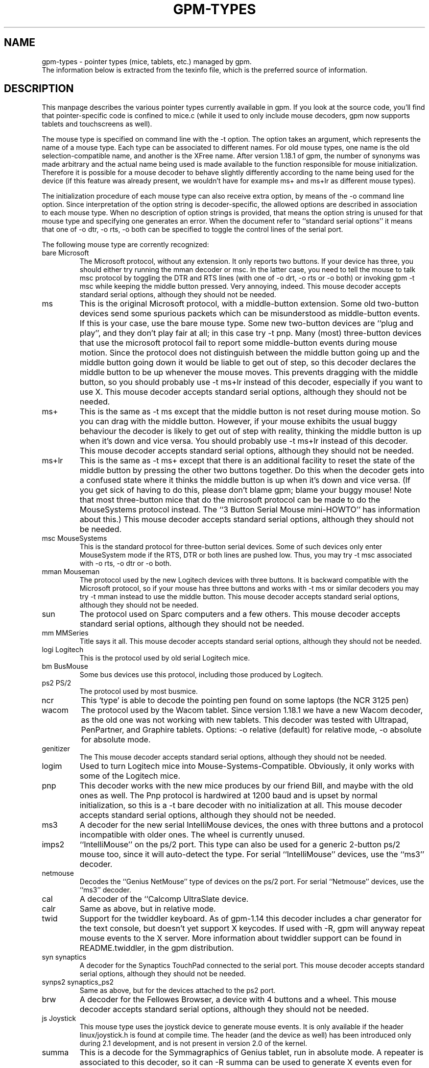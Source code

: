 .TH GPM-TYPES 7 "July 2000"
.UC 4
.SH NAME
gpm-types \- pointer types (mice, tablets, etc.) managed by gpm.
.br
The information below is extracted from the texinfo file, which is the
preferred source of information.
.SH DESCRIPTION
This manpage
describes the various pointer types currently available in gpm. If you
look at the source code, you'll find that pointer-specific code is
confined to mice.c (while it used to only include mouse decoders,
gpm now supports tablets and touchscreens as well).

.LP
The mouse type is specified on command line with the \-t
option. The option takes an argument, which represents the name of a
mouse type. Each type can be associated to different names. For old
mouse types, one name is the old selection-compatible name, and another
is the XFree name. After version 1.18.1 of gpm, the number of
synonyms was made arbitrary and the actual name being used is made
available to the function responsible for mouse
initialization. Therefore it is possible for a mouse decoder to behave
slightly differently according to the name being used for the device (if
this feature was already present, we wouldn't have for example ms+
and ms+lr as different mouse types).

.LP
The initialization procedure of each mouse type can also receive extra
option, by means of the \-o command line option. Since
interpretation of the option string is decoder-specific, the allowed
options are described in association to each mouse type. When no
description of option strings is provided, that means the option
string is unused for that mouse type and specifying one generates an
error. When the document refer to ``standard serial options'' it means
that one of \-o dtr, \-o rts, \-o both can be specified to
toggle the control lines of the serial port.

.LP
The following mouse type are corrently recognized:
.TP
bare Microsoft
The Microsoft protocol, without any extension. It only reports
two buttons. If your device has three, you should either try
running the mman decoder or msc. In the latter case,
you need to tell the mouse to talk msc protocol by
toggling the DTR and RTS lines (with one of \-o drt, \-o
rts or \-o both) or invoking gpm \-t msc while
keeping the middle button pressed. Very annoying, indeed.
This mouse decoder accepts standard serial options, although they
should not be needed.
.TP
ms 
This is the original Microsoft protocol, with a middle-button
extension.  Some old two-button devices send some spurious
packets which can be misunderstood as middle-button events. If
this is your case, use the bare mouse type.  Some new
two-button devices are ``plug and play'', and they don't play
fair at all; in this case try \-t pnp.  Many (most)
three-button devices that use the microsoft protocol fail to
report some middle-button events during mouse motion.  Since
the protocol does not distinguish between the middle button
going up and the middle button going down it would be liable
to get out of step, so this decoder declares the middle button
to be up whenever the mouse moves. This prevents dragging with
the middle button, so you should probably use \-t ms+lr
instead of this decoder, especially if you want to use X.
This mouse decoder accepts standard serial options, although
they should not be needed.
.TP
ms+
This is the same as \-t ms except that the middle button
is not reset during mouse motion. So you can drag with the
middle button. However, if your mouse exhibits the usual buggy
behaviour the decoder is likely to get out of step with
reality, thinking the middle button is up when it's down and
vice versa.  You should probably use \-t ms+lr instead
of this decoder.  This mouse decoder accepts standard serial
options, although they should not be needed.
.TP
ms+lr
This is the same as \-t ms+ except that there is an
additional facility to reset the state of the middle button by
pressing the other two buttons together. Do this when the
decoder gets into a confused state where it thinks the middle
button is up when it's down and vice versa. (If you get sick
of having to do this, please don't blame gpm; blame your buggy
mouse! Note that most three-button mice that do the microsoft
protocol can be made to do the MouseSystems protocol
instead. The ``3 Button Serial Mouse mini-HOWTO'' has
information about this.)  This mouse decoder accepts standard
serial options, although they should not be needed.

.TP
msc MouseSystems
This is the standard protocol for three-button serial devices.
Some of such devices only enter MouseSystem mode if the RTS, DTR
or both lines are pushed low. Thus, you may try \-t msc
associated with \-o rts, \-o dtr or \-o both.

.TP
mman Mouseman
The protocol used by the new Logitech devices with three
buttons.  It is backward compatible with the Microsoft
protocol, so if your mouse has three buttons and works with
\-t ms or similar decoders you may try \-t mman instead
to use the middle button.  This mouse decoder accepts standard
serial options, although they should not be needed.

.TP
sun
The protocol used on Sparc computers and a few others.
This mouse decoder accepts standard serial options, although
they should not be needed.

.TP
mm MMSeries
Title says it all.
This mouse decoder accepts standard serial options, although
they should not be needed.

.TP
logi Logitech
This is the protocol used by old serial Logitech mice.

.TP
bm BusMouse
Some bus devices use this protocol, including those produced
by Logitech.

.TP
ps2 PS/2
The protocol used by most busmice. 

.TP
ncr
This `type' is able to decode the pointing pen found
on some laptops (the NCR 3125 pen)

.TP
wacom
The protocol used by the Wacom tablet. Since version 1.18.1
we have a new Wacom decoder, as the old one was not working
with new tablets. This decoder was tested with Ultrapad,
PenPartner, and Graphire tablets. 
Options: 
\-o relative (default) for relative mode,
\-o absolute for absolute mode.

.TP
genitizer
The \"Genitizer\" tablet, in relative mode.
This mouse decoder accepts standard serial options, although
they should not be needed.

.TP
logim
Used to turn Logitech mice into Mouse-Systems-Compatible.
Obviously, it only works with some of the Logitech mice.

.TP
pnp
This decoder works with the new mice produces by our friend Bill,
and maybe with the old ones as well. The Pnp protocol is
hardwired at 1200 baud and is upset by normal initialization, so
this is a \-t bare decoder with no initialization at all.
This mouse decoder accepts standard serial options, although
they should not be needed.

.TP
ms3
A decoder for the new serial IntelliMouse devices, the ones
with three buttons and a protocol incompatible with older
ones. The wheel is currently unused.

.TP
imps2
``IntelliMouse'' on the ps/2 port. This type can also be used for
a generic 2-button ps/2 mouse too, since it will auto-detect the type.
For serial ``IntelliMouse'' devices, use the ``ms3'' decoder.

.TP
netmouse
Decodes the ``Genius NetMouse'' type of devices on the ps/2
port.  For serial ``Netmouse'' devices, use the ``ms3'' decoder.


.TP
cal
A decoder of the ``Calcomp UltraSlate device.

.TP
calr
Same as above, but in relative mode.

.TP
twid
Support for the twiddler keyboard. As of gpm-1.14 this decoder
includes a char generator for the text console, but doesn't
yet support X keycodes. If used with \-R, gpm will anyway
repeat mouse events to the X server. More information about twiddler
support can be found in README.twiddler, in the gpm
distribution.

.TP
syn synaptics
A decoder for the Synaptics TouchPad connected to the serial port.
This mouse decoder accepts standard serial options, although
they should not be needed.

.TP
synps2 synaptics_ps2
Same as above, but for the devices attached to the ps2 port.

.TP
brw
A decoder for the Fellowes Browser, a device with 4 buttons
and a wheel.
This mouse decoder accepts standard serial options, although
they should not be needed.

.TP
js Joystick
This mouse type uses the joystick device to generate mouse
events. It is only available if the header linux/joystick.h
is found at compile time. The header (and the device as well)
has been introduced only during 2.1 development, and is not
present in version 2.0 of the kernel.

.TP
summa
This is a decode for the Symmagraphics of Genius tablet, run in
absolute mode. A repeater is associated to this decoder, so it
can \-R summa can be used to generate X events even for other
absolute-pointing devices, like touchscreens. To use the repeated
data from X, you need a modified xf86Summa.o module.

.TP
mtouch
A decoder for the MicroTouch touch screen. Please refer to the
file README.microtouch in the source tree of gpm for
further information. In the near future, anyways, I plan to fold
back to this documentation the content of that file.

.TP
gunze
A decoder for the gunze touch screen. Please refer to the
file README.gunze in the source tree of gpm for
further information. In the near future, anyways, I plan to fold
back to this documentation the content of that file. The decoder
accepts the following options: smooth=, debounce=. An
higher smoothness results in slower motion as well; a smaller
smoothness gives faster motion but, obviously, less smooth.
The default smoothness is 9. The debounce time is express in
milliseconds and is the minimum duration of an up-down event
to be taken as a tap. Smaller bounces are ignored.

.TP
acecad
The Acecad tablet in absolute mode.

.TP
wp wizardpad
Genius WizardPad tablet



.SH FILES
.nf
src/mice.c           The source file for pointer decoders
.fi

.LP
.SH SEE ALSO
.nf
\fB gpm(8) \fP     The General Purpose Mouse server

.fi
The info file about `gpm', which gives more complete information and
explains how to write a gpm client.
